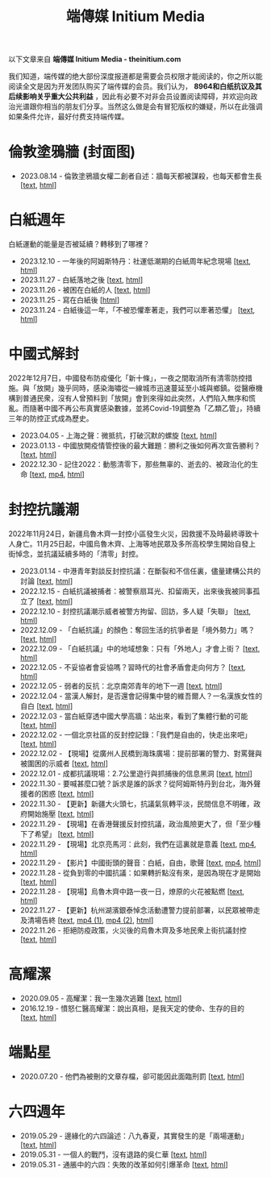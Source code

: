 #+title: 端傳媒 Initium Media

以下文章来自 *端傳媒 Initium Media - theinitium.com*

我们知道，端传媒的绝大部份深度报道都是需要会员权限才能阅读的，你之所以能阅读全文是因为开发团队购买了端传媒的会员。我们认为， *8964和白纸抗议及其后续影响关乎重大公共利益* ，因此有必要不对非会员设置阅读障碍，并欢迎向政治光谱跟你相当的朋友们分享。当然这么做是会有冒犯版权的嫌疑，所以在此强调如果条件允许，最好付费支持端传媒。

* 倫敦塗鴉牆 (封面图)
:PROPERTIES:
:CUSTOM_ID: london-wall
:END:

- 2023.08.14 - 倫敦塗鴉牆女權二創者自述：牆每天都被謀殺，也每天都會生長 [[[./20230814-hercountry-bricklane-derivativework.html][text]], [[https://theinitium.com/article/20230814-hercountry-bricklane-derivativework][html]]]


* 白紙週年

白紙運動的能量是否被延續？轉移到了哪裡？

- 2023.12.10 - 一年後的阿姆斯特丹：社運低潮期的白紙周年紀念現場 [[[./20231210-international-low-tide-one-year-after-white-paper.html][text]], [[https://theinitium.com/article/20231210-international-low-tide-one-year-after-white-paper][html]]]
- 2023.11.27 - 白紙落地之後 [[[./20231127-mainland-white-paper-one-year-landing-overseas.html][text]], [[https://theinitium.com/article/20231127-mainland-white-paper-one-year-landing-overseas][html]]]
- 2023.11.26 - 被困在白紙的人 [[[./20231126-mainland-white-paper-one-year-trauma.html][text]], [[https://theinitium.com/article/20231126-mainland-white-paper-one-year-trauma][html]]]
- 2023.11.25 - 寫在白紙後 [[[https://campaign.theinitium.com/20231125-mainland-white-paper-one-year-sharing/index.html][html]]]
- 2023.11.24 - 白紙後這一年，「不被恐懼牽著走，我們可以牽著恐懼」 [[[./20231124-mainland-white-paper-one-year-fear.html][text]], [[https://theinitium.com/article/20231124-mainland-white-paper-one-year-fear][html]]]


* 中國式解封

2022年12月7日，中國發布防疫優化「新十條」，一夜之間取消所有清零防控措施。與「放開」幾乎同時，感染海嘯從一線城市迅速蔓延至小城與鄉鎮。從醫療機構到普通民衆，沒有人曾預料到「放開」會到來得如此突然，人們陷入無序和慌亂。而隨著中國不再公布真實感染數據，並將Covid-19調整為「乙類乙管」，持續三年的防控正式成為歷史。

- 2023.04.05 - 上海之聲：微抵抗，打破沉默的螺旋 [[[./20230405-mainland-shanghai-lockdown-limited-resistance.html][text]], [[https://theinitium.com/article/20230405-mainland-shanghai-lockdown-limited-resistance][html]]]
- 2023.01.13 - 中國放開疫情管控後的最大難題：勝利之後如何再次宣告勝利？ [[[./20230113-opinion-china-after-reopenning.html][text]], [[https://theinitium.com/article/20230113-opinion-china-after-reopenning][html]]]
- 2022.12.30 - 記住2022：動態清零下，那些無辜的、逝去的、被政治化的生命 [[[./20221230-mainland-crisis-from-zero-policy.html][text]], [[https://dogcatpig.uk/theinitium/20221230-mainland-crisis-from-zero-policy-記住2022：動態清零下，那些無辜的、逝去的、被政治化的生命｜新聞現場｜端傳媒.mp4][mp4]], [[https://theinitium.com/article/20221230-mainland-crisis-from-zero-policy][html]]]


* 封控抗議潮

2022年11月24日，新疆烏魯木齊一封控小區發生火災，因救援不及時最終導致十人身亡。11月25日起，中國烏魯木齊、上海等地民眾及多所高校學生開始自發上街悼念，並抗議延續多時的「清零」封控。

- 2023.01.14 - 中港青年對談反封控抗議：在斷裂和不信任裏，儘量建構公共的討論 [[[./20230114-mainland-hongkong-youth-protest-conversation.html][text]], [[https://theinitium.com/article/20230114-mainland-hongkong-youth-protest-conversation][html]]]
- 2022.12.15 - 白紙抗議被捕者：被警察扇耳光、扣留兩天，出來後我被同事孤立了 [[[./20221215-mainland-arrested-protesters.html][text]], [[https://theinitium.com/article/20221215-mainland-arrested-protesters][html]]]
- 2022.12.10 - 封控抗議潮示威者被警方拘留、回訪，多人疑「失聯」 [[[./20221210-mainland-protest-arrest.html][text]], [[https://theinitium.com/article/20221210-mainland-protest-arrest][html]]]
- 2022.12.09 - 「白紙抗議」的顏色：奪回生活的抗爭者是「境外勢力」嗎？ [[[./20221209-mainland-zero-covid-protest-public-opinion.html][text]], [[https://theinitium.com/article/20221209-mainland-zero-covid-protest-public-opinion][html]]]
- 2022.12.09 - 「白紙抗議」中的地域想象：只有「外地人」才會上街？ [[[./20221209-opinion-china-protest-locals-migrants.html][text]], [[https://theinitium.com/article/20221209-opinion-china-protest-locals-migrants][html]]]
- 2022.12.05 - 不妥協者會妥協嗎？習時代的社會矛盾會走向何方？ [[[./20221205-opinion-china-unlock-analysis.html][text]], [[https://theinitium.com/article/20221205-opinion-china-unlock-analysis][html]]]
- 2022.12.05 - 弱者的反抗：北京南郊青年的地下一週 [[[./20221205-roving-reporter-one-week-in-beijing.html][text]], [[https://theinitium.com/article/20221205-roving-reporter-one-week-in-beijing][html]]]
- 2022.12.04 - 當漢人解封，是否還會記得集中營的維吾爾人？一名漢族女性的自白 [[[./20221204-her-country-reflection-china-protest.html][text]], [[https://theinitium.com/article/20221204-her-country-reflection-china-protest][html]]]
- 2022.12.03 - 當白紙穿透中國大學高牆：站出來，看到了集體行動的可能 [[[./20221203-mainland-students-covid-policy-protest.html][text]], [[https://theinitium.com/article/20221203-mainland-students-covid-policy-protest][html]]]
- 2022.12.02 - 一個北京社區的反封控記錄：「我們是自由的，快走出來吧」 [[[./20221202-mainland-beijing-apartment-communities-protest.html][text]], [[https://theinitium.com/article/20221202-mainland-beijing-apartment-communities-protest][html]]]
- 2022.12.02 - 【現場】從廣州人民橋到海珠廣場：提前部署的警力、對罵聲與被圍困的示威者 [[[./20221202-mainland-guangzhou-zero-covid-protests.html][text]], [[https://theinitium.com/article/20221202-mainland-guangzhou-zero-covid-protests][html]]]
- 2022.12.01 - 成都抗議現場：2.7公里遊行與抓捕後的信息黑洞 [[[./20221201-mainland-chengdu-protest.html][text]], [[https://theinitium.com/article/20221201-mainland-chengdu-protest][html]]]
- 2022.11.30 - 要喊甚麼口號？訴求是誰的訴求？從阿姆斯特丹到台北，海外聲援者的困惑 [[[./20221130-international-overseas-rally-for-china-protest.html][text]], [[https://theinitium.com/article/20221130-international-overseas-rally-for-china-protest][html]]]
- 2022.11.30 - 【更新】新疆大火頭七，抗議氣氛轉平淡，民間信息不明確，政府開始施壓 [[[./20221130-china-protest-update.html][text]], [[https://theinitium.com/article/20221130-china-protest-update][html]]]
- 2022.11.29 - 【現場】在香港聲援反封控抗議，政治風險更大了，但「至少種下了希望」 [[[./20221129-hongkong-support-mainland-china-protest.html][text]], [[https://theinitium.com/article/20221129-hongkong-support-mainland-china-protest][html]]]
- 2022.11.29 - 【現場】北京亮馬河：此刻，我們在這裏就是意義 [[[./20221129-mainland-beijing-zero-covid-protests.html][text]], [[https://dogcatpig.uk/theinitium/20221129-mainland-beijing-zero-covid-protests-「新疆同胞不該被忘」北京亮馬橋市民白紙抗議封控｜新聞現場｜端傳媒.mp4][mp4]], [[https://theinitium.com/article/20221129-mainland-beijing-zero-covid-protests][html]]]
- 2022.11.29 - 【影片】中國街頭的聲音：白紙，自由，歌聲 [[[./20221129-mainland-protes-slogans.html][text]], [[https://dogcatpig.uk/theinitium/20221129-mainland-protes-slogans-中國封控抗議潮：示威者口號和吶喊進一步升溫「反對獨裁，共產黨、習近平下台」｜新聞現場｜端傳媒.mp4][mp4]], [[https://theinitium.com/article/20221129-mainland-protes-slogans][html]]]
- 2022.11.28 - 從負到零的中國抗議：如果轉折點沒有來，是因為現在才是開始 [[[./20221128-opinion-china-protest.html][text]], [[https://theinitium.com/article/20221128-opinion-china-protest][html]]]
- 2022.11.28 - 【現場】烏魯木齊中路一夜一日，燎原的火花被點燃 [[[./20221128-mainland-shanghai-zero-covid-protests.html][text]], [[https://theinitium.com/article/20221128-mainland-shanghai-zero-covid-protests][html]]]
- 2022.11.27 - 【更新】杭州湖濱銀泰悼念活動遭警力提前部署，以民眾被帶走及清場告終 [[[./20221127-mainland-students-protest.html][text]], [[https://dogcatpig.uk/theinitium/20221127-mainland-students-protest-「新疆同胞不該被忘」北京亮馬橋市民白紙抗議封控｜新聞現場｜端傳媒.mp4][mp4 (1)]], [[https://dogcatpig.uk/theinitium/20221127-mainland-students-protest-上海市民聲援烏魯木齊高喊「要自由」「共產黨下台」｜新聞現場｜端傳媒.mp4][mp4 (2)]], [[https://theinitium.com/article/20221127-mainland-students-protest][html]]]
- 2022.11.26 - 拒絕防疫政策，火災後的烏魯木齊及多地民衆上街抗議封控 [[[./20221126-mainland-urumchi-protest.html][text]], [[https://theinitium.com/article/20221126-mainland-urumchi-protest][html]]]


* 高耀潔

- 2020.09.05 - 高耀潔：我一生幾次逃難 [[[./20200905-note-gaoyaojie-diary.html][text]], [[https://theinitium.com/article/20200905-note-gaoyaojie-diary][html]]]
- 2016.12.19 - 憤怒仁醫高耀潔：說出真相，是我天定的使命、生存的目的 [[[./20161219-mainland-gaoyaojie.html][text]], [[https://theinitium.com/article/20161219-mainland-gaoyaojie][html]]]


* 端點星

- 2020.07.20 - 他們為被刪的文章存檔，卻可能因此面臨刑罰 [[[./20200720-mainland-terminus2049.html][text]], [[https://theinitium.com/article/20200720-mainland-terminus2049][html]]]


* 六四週年

- 2019.05.29 - 邊緣化的六四論述：八九春夏，其實發生的是「兩場運動」 [[[./20190529-opinion-labour-force-in-june4.html][text]], [[https://theinitium.com/article/20190529-opinion-labour-force-in-june4][html]]]
- 2019.05.31 - 一個人的戰鬥，沒有退路的吳仁華 [[[./20190531-hongkong-6430-interview-wurenhua.html][text]], [[https://theinitium.com/article/20190531-hongkong-6430-interview-wurenhua][html]]]
- 2019.05.31 - 通脹中的六四：失敗的改革如何引爆革命 [[[./20190531-opinion-economyproblem-june4.html][text]], [[https://theinitium.com/article/20190531-opinion-economyproblem-june4][html]]]
